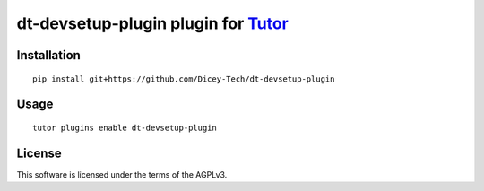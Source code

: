 dt-devsetup-plugin plugin for `Tutor <https://docs.tutor.overhang.io>`__
===================================================================================

Installation
------------

::

    pip install git+https://github.com/Dicey-Tech/dt-devsetup-plugin

Usage
-----

::

    tutor plugins enable dt-devsetup-plugin


License
-------

This software is licensed under the terms of the AGPLv3.